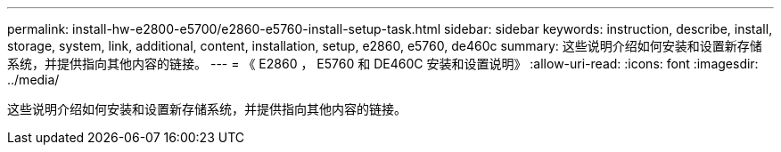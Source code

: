 ---
permalink: install-hw-e2800-e5700/e2860-e5760-install-setup-task.html 
sidebar: sidebar 
keywords: instruction, describe, install, storage, system, link, additional, content, installation, setup, e2860, e5760, de460c 
summary: 这些说明介绍如何安装和设置新存储系统，并提供指向其他内容的链接。 
---
= 《 E2860 ， E5760 和 DE460C 安装和设置说明》
:allow-uri-read: 
:icons: font
:imagesdir: ../media/


[role="lead"]
这些说明介绍如何安装和设置新存储系统，并提供指向其他内容的链接。
